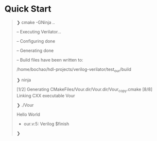 * Quick Start
#+begin_quote
❯ cmake -GNinja ..

-- Executing Verilator...

-- Configuring done

-- Generating done

-- Build files have been written to:

/home/bochao/hdl-projects/verilog-verilator/test_our/build

❯ ninja

[1/2] Generating CMakeFiles/Vour.dir/Vour.dir/Vour_copy.cmake
[8/8] Linking CXX executable Vour

❯ ./Vour

Hello World

- our.v:5: Verilog $finish

❯
#+end_quote
